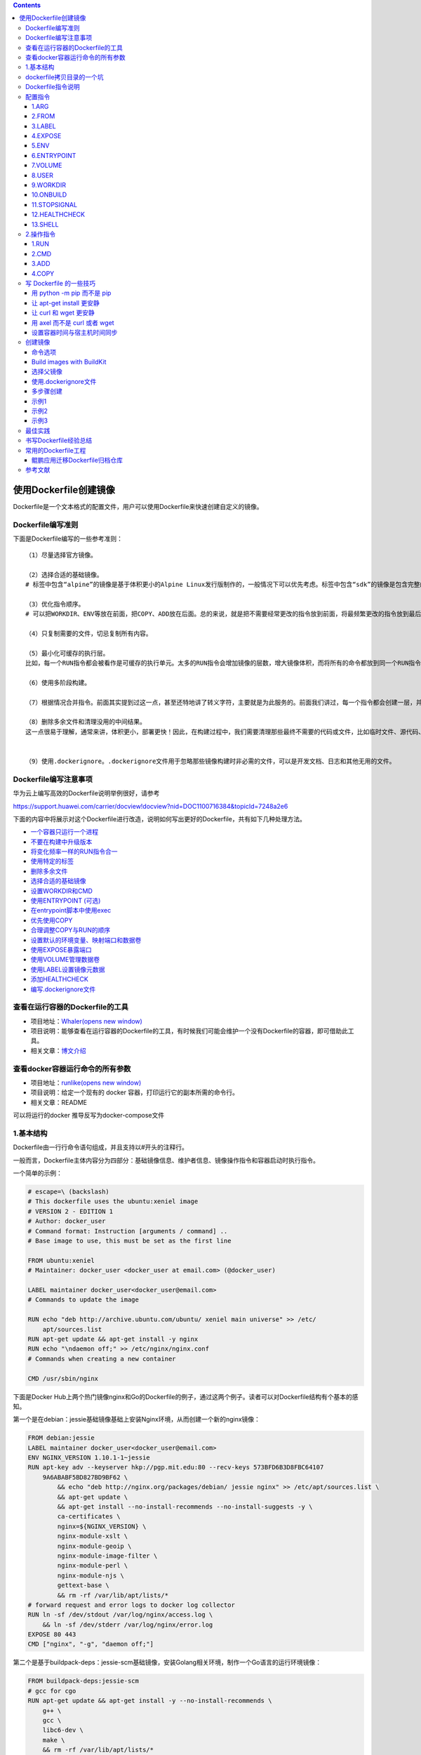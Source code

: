 .. role:: raw-latex(raw)
   :format: latex
..

.. contents::
   :depth: 3
..

使用Dockerfile创建镜像
======================

Dockerfile是一个文本格式的配置文件，用户可以使用Dockerfile来快速创建自定义的镜像。

Dockerfile编写准则
------------------

下面是Dockerfile编写的一些参考准则：

::

    （1）尽量选择官方镜像。

    （2）选择合适的基础镜像。
    # 标签中包含“alpine”的镜像是基于体积更小的Alpine Linux发行版制作的，一般情况下可以优先考虑。标签中包含“sdk”的镜像是包含完整的框架SDK的，往往体积比较大，如果仅用于运行托管，尽量选择带“runtime”的镜像

    （3）优化指令顺序。
    # 可以把WORKDIR、ENV等放在前面，把COPY、ADD放在后面。总的来说，就是把不需要经常更改的指令放到前面，将最频繁更改的指令放到最后面。

    （4）只复制需要的文件，切忌复制所有内容。

    （5）最小化可缓存的执行层。
    比如，每一个RUN指令都会被看作是可缓存的执行单元。太多的RUN指令会增加镜像的层数，增大镜像体积，而将所有的命令都放到同一个RUN指令中又会破坏缓存，从而延缓构建周期。

    （6）使用多阶段构建。

    （7）根据情况合并指令。前面其实提到过这一点，甚至还特地讲了转义字符，主要就是为此服务的。前面我们讲过，每一个指令都会创建一层，并构成新的镜像

    （8）删除多余文件和清理没用的中间结果。
    这一点很易于理解，通常来讲，体积更小，部署更快！因此，在构建过程中，我们需要清理那些最终不需要的代码或文件，比如临时文件、源代码、缓存等。


    （9）使用.dockerignore。.dockerignore文件用于忽略那些镜像构建时非必需的文件，可以是开发文档、日志和其他无用的文件。

Dockerfile编写注意事项
----------------------

华为云上编写高效的Dockerfile说明举例很好，请参考

https://support.huawei.com/carrier/docview!docview?nid=DOC1100716384&topicId=7248a2e6

下面的内容中将展示对这个Dockerfile进行改造，说明如何写出更好的Dockerfile，共有如下几种处理方法。

-  `一个容器只运行一个进程 <https://support.huawei.com/carrier/docview!docview?nid=DOC1100716384&topicId=7248a2e6#section3866856102318>`__
-  `不要在构建中升级版本 <https://support.huawei.com/carrier/docview!docview?nid=DOC1100716384&topicId=7248a2e6#section18561744132610>`__
-  `将变化频率一样的RUN指令合一 <https://support.huawei.com/carrier/docview!docview?nid=DOC1100716384&topicId=7248a2e6#section15178156172211>`__
-  `使用特定的标签 <https://support.huawei.com/carrier/docview!docview?nid=DOC1100716384&topicId=7248a2e6#section15775919162710>`__
-  `删除多余文件 <https://support.huawei.com/carrier/docview!docview?nid=DOC1100716384&topicId=7248a2e6#section9311112182818>`__
-  `选择合适的基础镜像 <https://support.huawei.com/carrier/docview!docview?nid=DOC1100716384&topicId=7248a2e6#section1572954810280>`__
-  `设置WORKDIR和CMD <https://support.huawei.com/carrier/docview!docview?nid=DOC1100716384&topicId=7248a2e6#section17213643122915>`__
-  `使用ENTRYPOINT
   (可选) <https://support.huawei.com/carrier/docview!docview?nid=DOC1100716384&topicId=7248a2e6#section19889751183011>`__
-  `在entrypoint脚本中使用exec <https://support.huawei.com/carrier/docview!docview?nid=DOC1100716384&topicId=7248a2e6#section33991267334>`__
-  `优先使用COPY <https://support.huawei.com/carrier/docview!docview?nid=DOC1100716384&topicId=7248a2e6#section855018507339>`__
-  `合理调整COPY与RUN的顺序 <https://support.huawei.com/carrier/docview!docview?nid=DOC1100716384&topicId=7248a2e6#section672916478354>`__
-  `设置默认的环境变量、映射端口和数据卷 <https://support.huawei.com/carrier/docview!docview?nid=DOC1100716384&topicId=7248a2e6#section1346617554368>`__
-  `使用EXPOSE暴露端口 <https://support.huawei.com/carrier/docview!docview?nid=DOC1100716384&topicId=7248a2e6#section0921161411501>`__
-  `使用VOLUME管理数据卷 <https://support.huawei.com/carrier/docview!docview?nid=DOC1100716384&topicId=7248a2e6#section8904184534812>`__
-  `使用LABEL设置镜像元数据 <https://support.huawei.com/carrier/docview!docview?nid=DOC1100716384&topicId=7248a2e6#section156282713712>`__
-  `添加HEALTHCHECK <https://support.huawei.com/carrier/docview!docview?nid=DOC1100716384&topicId=7248a2e6#section42461157193810>`__
-  `编写.dockerignore文件 <https://support.huawei.com/carrier/docview!docview?nid=DOC1100716384&topicId=7248a2e6#section1890015265187>`__

查看在运行容器的Dockerfile的工具
--------------------------------

-  项目地址：\ `Whaler(opens new
   window) <https://github.com/P3GLEG/Whaler>`__
-  项目说明：能够查看在运行容器的Dockerfile的工具，有时候我们可能会维护一个没有Dockerfile的容器，即可借助此工具。
-  相关文章：\ `博文介绍 <https://samaritan.ai/blog/reversing-docker-images-into-dockerfiles/>`__

查看docker容器运行命令的所有参数
--------------------------------

-  项目地址：\ `runlike(opens new
   window) <https://github.com/lavie/runlike>`__
-  项目说明：给定一个现有的 docker 容器，打印运行它的副本所需的命令行。
-  相关文章：README

可以将运行的docker 推导反写为docker-compose文件

1.基本结构
----------

Dockerfile由一行行命令语句组成，并且支持以#开头的注释行。

一般而言，Dockerfile主体内容分为四部分：基础镜像信息、维护者信息、镜像操作指令和容器启动时执行指令。

一个简单的示例：

.. code:: dockerfile

    # escape=\ (backslash)
    # This dockerfile uses the ubuntu:xeniel image
    # VERSION 2 - EDITION 1
    # Author: docker_user
    # Command format: Instruction [arguments / command] ..
    # Base image to use, this must be set as the first line

    FROM ubuntu:xeniel
    # Maintainer: docker_user <docker_user at email.com> (@docker_user)

    LABEL maintainer docker_user<docker_user@email.com>
    # Commands to update the image

    RUN echo "deb http://archive.ubuntu.com/ubuntu/ xeniel main universe" >> /etc/
        apt/sources.list
    RUN apt-get update && apt-get install -y nginx
    RUN echo "\ndaemon off;" >> /etc/nginx/nginx.conf
    # Commands when creating a new container

    CMD /usr/sbin/nginx

下面是Docker
Hub上两个热门镜像nginx和Go的Dockerfile的例子，通过这两个例子。读者可以对Dockerfile结构有个基本的感知。

第一个是在debian：jessie基础镜像基础上安装Nginx环境，从而创建一个新的nginx镜像：

.. code:: dockerfile

    FROM debian:jessie
    LABEL maintainer docker_user<docker_user@email.com>
    ENV NGINX_VERSION 1.10.1-1~jessie
    RUN apt-key adv --keyserver hkp://pgp.mit.edu:80 --recv-keys 573BFD6B3D8FBC64107
        9A6ABABF5BD827BD9BF62 \
            && echo "deb http://nginx.org/packages/debian/ jessie nginx" >> /etc/apt/sources.list \
            && apt-get update \
            && apt-get install --no-install-recommends --no-install-suggests -y \
            ca-certificates \
            nginx=${NGINX_VERSION} \
            nginx-module-xslt \
            nginx-module-geoip \
            nginx-module-image-filter \
            nginx-module-perl \
            nginx-module-njs \
            gettext-base \
            && rm -rf /var/lib/apt/lists/*
    # forward request and error logs to docker log collector
    RUN ln -sf /dev/stdout /var/log/nginx/access.log \
        && ln -sf /dev/stderr /var/log/nginx/error.log
    EXPOSE 80 443
    CMD ["nginx", "-g", "daemon off;"]

第二个是基于buildpack-deps：jessie-scm基础镜像，安装Golang相关环境，制作一个Go语言的运行环境镜像：

.. code:: dockerfile

    FROM buildpack-deps:jessie-scm
    # gcc for cgo
    RUN apt-get update && apt-get install -y --no-install-recommends \
        g++ \
        gcc \
        libc6-dev \
        make \
        && rm -rf /var/lib/apt/lists/*
    ENV GOLANG_VERSION 1.6.3
    ENV GOLANG_DOWNLOAD_URL https://golang.org/dl/go$GOLANG_VERSION.linux-amd64.tar.gz
    ENV GOLANG_DOWNLOAD_SHA256 cdde5e08530c0579255d6153b08fdb3b8e47caabbe717bc7bcd7561275a87aeb
    RUN curl -fsSL "$GOLANG_DOWNLOAD_URL" -o golang.tar.gz \
        && echo "$GOLANG_DOWNLOAD_SHA256  golang.tar.gz" | sha256sum -c - \
        && tar -C /usr/local -xzf golang.tar.gz \
        && rm golang.tar.gz
    ENV GOPATH /go
    ENV PATH $GOPATH/bin:/usr/local/go/bin:$PATH
    RUN mkdir -p "$GOPATH/src" "$GOPATH/bin" && chmod -R 777 "$GOPATH"
    WORKDIR $GOPATH
    COPY go-wrapper /usr/local/bin/

示例,基于centos7镜像再构建

::

    FROM centos:7
    MAINTAINER www.humingzhe.com
    RUN yum install -y gcc gcc-c++ make openssl-devel pcre-devel && yum clean all
    ADD nginx-1.12.1.tar.gz /tmp

    RUN cd /tmp/nginx-1.12.1 && \
        ./configure --prefix=/usr/local/nginx && \
        make -j 2 && \
        make install && \
        rm -rf /tmp/nginx-1.12.1* && \
        cp /usr/share/zoneinfo/Asia/Shanghai /etc/localtime && \
        echo 'Asia/Shanghai' >/etc/timezone

    COPY nginx.conf /usr/local/nginx/conf 
    COPY vhost/ /usr/local/nginx/conf 

    WORKDIR /usr/local/nginx
    EXPOSE 80
    CMD ["./sbin/nginx", "-g", "daemon off;"]

dockerfile拷贝目录的一个坑
--------------------------

    拷贝文件不需要写目标

.. code:: dockerfile

    # 拷贝文件
    FROM centos
    COPY 2.txt /usr/local/

    拷贝目录则需要这样写,目标,不然拷贝不进去

::

    # 拷贝目录
    FROM centos
    COPY mysql /usr/local/mysql

Dockerfile指令说明
------------------

Dockerfile中指令的一般格式为INSTRUCTION
arguments，包括“配置指令”（配置镜像信息）和“操作指令”（具体执行操作），参见表

Dockerfile中的指令及说明

.. figure:: ../_static/dockerfile001.png
   :alt: 

配置指令
--------

可参考文献：

`Dockerfile、Docker Compose file
参考文档 <https://juejin.cn/post/6844903958532587533#heading-25>`__

1.ARG
~~~~~

定义创建镜像过程中使用的变量。

格式为\ ``ARG<name>[=<default value>]``\ 。

在执行docker
build时，可以通过-build-arg[=]来为变量赋值。当镜像编译成功后，ARG指定的变量将不再存在（ENV指定的变量将在镜像中保留）。

Docker内置了一些镜像创建变量，用户可以直接使用而无须声明，包括（不区分大小写）HTTP\_PROXY、HTTPS\_PROXY、FTP\_PROXY、NO\_PROXY。

2.FROM
~~~~~~

指定所创建镜像的基础镜像。

格式为

``FROM<image>[AS<name>]``

或

``FROM<image>:<tag>[AS<name>]``

或

``FROM<image>@<digest>[AS<name>]``\ 。

任何Dockerfile中第一条指令必须为FROM指令。并且，如果在同一个Dockerfile中创建多个镜像时，可以使用多个FROM指令（每个镜像一次）。

为了保证镜像精简，可以选用体积较小的镜像如Alpine或Debian作为基础镜像。例如：

.. code:: dockerfile

    ARG VERSION=9.3
    FROM debian:${VERSION}

    #示例
    FROM scratch
    .....

3.LABEL
~~~~~~~

LABEL指令可以为生成的镜像添加元数据标签信息。这些信息可以用来辅助过滤出特定镜像。

格式为\ ``LABEL<key>=<value><key>=<value><key>=<value>``...。

例如：

.. code:: dockerfile

    LABEL "com.example.vendor"="ACME Incorporated"
    LABEL com.example.label-with-value="foo"
    LABEL version="1.0"
    LABEL description="This text illustrates \
    that label-values can span multiple lines."

在镜像构建后并成功运行容器，可以通过 ``inspect`` 查看

::

    # docker image inspect --format='' myimage
    {
      "com.example.vendor": "ACME Incorporated",
      "com.example.label-with-value": "foo",
      "version": "1.0",
      "description": "This text illustrates that label-values can span multiple lines."
    }

如果要声明作者，语法为

::

    LABEL maintainer="SvenDowideit@home.org.au"

4.EXPOSE
~~~~~~~~

声明镜像内服务监听的端口。

格式为\ ``EXPOSE <port> [<port>/<protocol>...]``\ 。

例如：

::

    EXPOSE 22 80 8443

注意该指令只是起到声明作用，并不会自动完成端口映射。

如果要映射端口出来，在启动容器时可以使用-P参数（Docker主机会自动分配一个宿主机的临时端口）或-p
HOST\_PORT：CONTAINER\_PORT参数（具体指定所映射的本地端口）。

5.ENV
~~~~~

指定环境变量，在镜像生成过程中会被后续RUN指令使用，在镜像启动的容器中也会存在。

格式为

``ENV <key> <value>``

或

``ENV <key>=<value>...``\ 。

例如：

.. code:: dockerfile

    ENV APP_VERSION=1.0.0
    ENV APP_HOME=/usr/local/app
    ENV PATH $PATH:/usr/local/bin

    ENV MY_NAME="John Doe"
    ENV MY_DOG=Rex\ The\ Dog
    ENV MY_CAT=fluffy

指令指定的环境变量在运行时可以被覆盖掉，如

``docker run--env<key>=<value>built_image``\ 。

注意当一条ENV指令中同时为多个环境变量赋值并且值也是从环境变量读取时，会为变量都赋值后再更新。如下面的指令，最终结果为key1=value1
key2=value2：

.. code:: dockerfile

    ENV key1=value2
    ENV key1=value1 key2=${key1}

6.ENTRYPOINT
~~~~~~~~~~~~

指定镜像的默认入口命令，该入口命令会在启动容器时作为根命令执行，所有传入值作为该命令的参数。

支持两种格式：

::

    ·ENTRYPOINT ["executable"，"param1"，"param2"]：exec调用执行；

    ·ENTRYPOINT command param1 param2：shell中执行。

此时，CMD指令指定值将作为根命令的参数。
每个Dockerfile中只能有一个ENTRYPOINT，当指定多个时，只有最后一个起效。在运行时，可以被--entrypoint参数覆盖掉，如docker
run--entrypoint。

7.VOLUME
~~~~~~~~

创建一个数据卷挂载点。 格式为\ ``VOLUME ["/data"]``\ 。

运行容器时可以从本地主机或其他容器挂载数据卷，一般用来存放数据库和需要保持的数据等。

8.USER
~~~~~~

指定运行容器时的用户名或UID，后续的RUN等指令也会使用指定的用户身份。

格式为\ ``USER daemon``\ 。

当服务不需要管理员权限时，可以通过该命令指定运行用户，并且可以在Dockerfile中创建所需要的用户。例如：

.. code:: shell

    RUN groupadd -r postgres && useradd --no-log-init -r -g postgres postgres

要临时获取管理员权限可以使用gosu命令。

9.WORKDIR
~~~~~~~~~

``WORKDIR`` 指令为 ``Dockerfile`` 中的任何 ``RUN`` 、 ``CMD`` 、
``ENTRYPOINT`` 、 ``COPY`` 和 ``ADD``
指令设置工作目录。如果工作目录不存在，即使它没有在后续的 ``Dockerfile``
指令中使用，它也会被创建

格式为\ ``WORKDIR /path/to/workdir``\ 。

``WORKDIR`` 指令可以在 ``Dockerfile``
中使用多次。如果提供了一个相对路径，它将相对于前一个 ``WORKDIR``
指令的路径，语法为

.. code:: shell

    WORKDIR /a
    WORKDIR b
    WORKDIR c
    RUN pwd

则最终路径为/a/b/c。
因此，为了避免出错，推荐WORKDIR指令中只使用绝对路径。

``WORKDIR`` 指令也可以解析之前使用 ``ENV`` 设置的环境变量，只能使用在
``Dockerfile`` 中显式设置的环境变量，语法为

::

    ENV DIRPATH=/path
    WORKDIR $DIRPATH/$DIRNAME
    RUN pwd

这里的最终路径是 ``/path/$DIRNAME``

10.ONBUILD
~~~~~~~~~~

指定当基于所生成镜像创建子镜像时，自动执行的操作指令。

格式为\ ``ONBUILD [INSTRUCTION]``\ 。
例如，使用如下的Dockerfile创建父镜像ParentImage，指定ONBUILD指令：

.. code:: shell

    # Dockerfile for ParentImage
    [...]
    ONBUILD ADD . /app/src
    ONBUILD RUN /usr/local/bin/python-build --dir /app/src
    [...]

使用docker build命令创建子镜像ChildImage时（FROM
ParentImage），会首先执行ParentImage中配置的ONBUILD指令：

.. code:: shell

    # Dockerfile for ChildImage
    FROM ParentImage

等价于在ChildImage的Dockerfile中添加了如下指令：

.. code:: shell

    #Automatically run the following when building ChildImage
    ADD . /app/src
    RUN /usr/local/bin/python-build --dir /app/src
    ...

由于ONBUILD指令是隐式执行的，推荐在使用它的镜像标签中进行标注，例如ruby：2.1-onbuild。
ONBUILD指令在创建专门用于自动编译、检查等操作的基础镜像时，十分有用。

11.STOPSIGNAL
~~~~~~~~~~~~~

指定所创建镜像启动的容器接收退出的信号值：

::

    STOPSIGNAL signal

12.HEALTHCHECK
~~~~~~~~~~~~~~

配置所启动容器如何进行健康检查（如何判断健康与否），自Docker
1.12开始支持。

格式有两种：

::

    ·HEALTHCHECK[OPTIONS]CMD command：根据所执行命令返回值是否为0来判断；

    ·HEALTHCHECK NONE：禁止基础镜像中的健康检查。

OPTION支持如下参数：

::

    ·-interval=DURATION（default：30s）：过多久检查一次；

    ·-timeout=DURATION（default：30s）：每次检查等待结果的超时；

    ·-retries=N（default：3）：如果失败了，重试几次才最终确定失败。

13.SHELL
~~~~~~~~

指定其他命令使用shell时的默认shell类型：

::

    SHELL ["executable", "parameters"]

默认值为\ ``["/bin/sh"，"-c"]``\ 。

``注意``
``对于Windows系统，Shell路径中使用了“\”作为分隔符，建议在Dockerfile开头添加#escape='来指定转义符。``

2.操作指令
----------

1.RUN
~~~~~

运行指定命令。

格式为

``RUN <command>``

或

``RUN ["executable"，"param1"，"param2"]``\ 。

注意后者指令会被解析为JSON数组，因此必须用双引号。前者默认将在shell终端中运行命令，即/bin/sh-c；后者则使用exec执行，不会启动shell环境。

在 ``RUN`` 命令中也可以使用 ``exec`` 格式来避免 ``shell``
字符串损坏，语法为

指定使用其他终端类型可以通过第二种方式实现，

例如\ ``RUN ["/bin/bash"，"-c"，"echo hello"]``\ 。

每条RUN指令将在当前镜像基础上执行指定命令，并提交为新的镜像层。当命令较长时可以使用:raw-latex:`\来换行`。例如：

.. code:: dockerfile

    RUN apt-get update \
        && apt-get install -y libsnappy-dev zlib1g-dev libbz2-dev \
        && rm -rf /var/cache/apt \
        && rm -rf /var/lib/apt/lists/*

``RUN`` 作为 ``Dockerfile`` 中最为常用的指令，在使用时有以下建议：

-  在 ``RUN``
   指令执行过程中，产生的中间镜像会被当做缓存在下一次构建时使用，如果不想使用缓存，使其失效，可以在
   ``build`` 时添加 ``--no-cache``

-  尽量把所有的 ``RUN`` 指令写到一起，如果是多条 ``shell``
   命令，可以不用每条命令都添加 ``RUN`` ，更好的做法是通过 ``\``
   换行，通过 ``&&``
   连接多个指令，这样对构建生成的镜像的大小优化是很有帮助的，语法为

``RUN set -x && \       yum install -y epel-release \       make \       gcc \       gcc-c++``

2.CMD
~~~~~

CMD指令用来指定启动容器时默认执行的命令。

支持三种格式：

.. code:: shell

    ·CMD["executable"，"param1"，"param2"]：
    # 相当于执行executable param1 param2，推荐方式；

    ·CMD command param1 param2：
    # 在默认的Shell中执行，提供给需要交互的应用；

    ·CMD["param1"，"param2"]：
    # 提供给ENTRYPOINT的默认参数。

每个Dockerfile只能有一条CMD命令。如果指定了多条命令，只有最后一条会被执行。

如果用户启动容器时候手动指定了运行的命令（作为run命令的参数），则会覆盖掉CMD指定的命令。

示例:

.. code:: shell

    CMD ["c:\\Apache24\\bin\\httpd.exe", "-w"]
    CMD c:\\Apache24\\bin\\httpd.exe -w

3.ADD
~~~~~

ADD指令与COPY指令非常类似，它包含了更多的功能，除了将文件从主机复制到容器镜像外，ADD指令还可以使用URL规范从远程位置复制文件。
格式为

``ADD <src> <dest>``\ 。

该命令将复制指定的路径下内容到容器中的路径下。

其中可以是Dockerfile所在目录的一个相对路径（文件或目录）；也可以是一个URL；还可以是一个tar文件（自动解压为目录）可以是镜像内绝对路径，或者相对于工作目录（WORKDIR）的相对路径。

路径支持正则格式，例如：

::

    ADD *.c /code/

4.COPY
~~~~~~

``COPY`` 和 ``ADD``
都是用于在构建时往镜像中复制文件或目录的，并且两者都支持在复制时修改文件或目录的属主和属组，语法为

::

    ADD [--chown=<user>:<group>] <src>... <dest>
    ADD [--chown=<user>:<group>] ["<src>",... "<dest>"]
    COPY [--chown=<user>:<group>] <src>... <dest>
    COPY [--chown=<user>:<group>] ["<src>",... "<dest>"]

复制内容到镜像。 格式为

``COPY <src> <dest>``

复制本地主机的（为Dockerfile所在目录的相对路径，文件或目录）下内容到镜像中的。目标路径不存在时，会自动创建。

路径同样支持正则格式。
COPY与ADD指令功能类似，当使用本地目录为源目录时，推荐使用COPY。

两者的使用差不多，但 ``ADD`` 功能更丰富

-  支持URL

例如源路径是文件的 ``URL``
链接，构建时自动进行下载，下载后放到目标路径下，文件权限为 ``600``

-  压缩包自动解压

例如 ``tar`` 、 ``gzip`` 、 ``bzip2`` 、 ``xz`` 格式的压缩包， ``ADD``
指令将会自动解压缩这个压缩文件到目标路径去

写 Dockerfile 的一些技巧
------------------------

用 python -m pip 而不是 pip
~~~~~~~~~~~~~~~~~~~~~~~~~~~

::

    # 升级 pip,让 pip install 更安静,--quiet 参数
    python -m pip install --quiet --upgrade pip

让 apt-get install 更安静
~~~~~~~~~~~~~~~~~~~~~~~~~

::

    #我们用 -qq 命令，甚至重定向输出到 /dev/null 让它更安静。
    apt-get -qq update
    apt-get -qq install -y curl > /dev/null

让 curl 和 wget 更安静
~~~~~~~~~~~~~~~~~~~~~~

::

    # 首先，如果要下载文件，curl 和 wget 二选一即可。如果用 curl，可以用 --silent 参数。
    curl -sLO https://storage.googleapis.com/minikube/releases/latest/minikube-linux-amd64

    #wget 有 --quiet 参数。
    wget -q https://storage.googleapis.com/minikube/releases/latest/minikube-linux-amd64

用 axel 而不是 curl 或者 wget
~~~~~~~~~~~~~~~~~~~~~~~~~~~~~

对于身处国内的开发者，axel 完全可以取代 curl 以及 wget

::

    cho "Install Go compiler ..."

    GO_MIRROR_0="http://mirrors.ustc.edu.cn/golang/go1.13.4.linux-amd64.tar.gz"

    GO_MIRROR_1="https://dl.google.com/go/go1.13.4.linux-amd64.tar.gz"

    axel --quiet --output go.tar.gz $GO_MIRROR_0 $GO_MIRROR_1

设置容器时间与宿主机时间同步
~~~~~~~~~~~~~~~~~~~~~~~~~~~~

::

    #设置容器时间与宿主机时间同步
    RUN /bin/cp /usr/share/zoneinfo/Asia/Shanghai /etc/localtime && echo 'Asia/Shanghai' >/etc/timezone

创建镜像
--------

编写完成Dockerfile之后，可以通过

``docker [image] build``\ 命令来创建镜像。

基本的格式为\ ``docker build [OPTIONS]PATH|URL|-``\ 。

该命令将读取指定路径下（包括子目录）的Dockerfile，并将该路径下所有数据作为上下文（Context）发送给Docker服务端。Docker服务端在校验Dockerfile格式通过后，逐条执行其中定义的指令，碰到ADD、COPY和RUN指令会生成一层新的镜像。最终如果创建镜像成功，会返回最终镜像的ID。

如果上下文过大，会导致发送大量数据给服务端，延缓创建过程。因此除非是生成镜像所必需的文件，不然不要放到上下文路径下。如果使用非上下文路径下的Dockerfile，可以通过-f选项来指定其路径。

要指定生成镜像的标签信息，可以通过-t选项。该选项可以重复使用多次为镜像一次添加多个名称。

例如，上下文路径为/tmp/docker\_builder/，并且希望生成镜像标签为builder/first\_image:1.0.0，可以使用下面的命令：

::

    $ docker build -t builder/first_image:1.0.0 /tmp/docker_builder/

命令选项
~~~~~~~~

``docker [image] build``

命令支持一系列的选项，可以调整创建镜像过程的行为，参见表。

创建镜像的命令选项及说明

.. figure:: ../_static/dockerfile02.png
   :alt: 

.. figure:: ../_static/dockerfile03.png
   :alt: 

Build images with BuildKit
~~~~~~~~~~~~~~~~~~~~~~~~~~

安装buildx
^^^^^^^^^^

::

    $ export DOCKER_BUILDKIT=1
    $ docker build --platform=local -o . git://github.com/docker/buildx
    $ mkdir -p ~/.docker/cli-plugins
    $ mv buildx ~/.docker/cli-plugins/docker-buildx

① 第一种方式使用BuildKit特性，设置环境变量

::

     DOCKER_BUILDKIT=1 docker build .

下面的示例Dockerfile使用一个单独的阶段来收集要导出的生成文件：

示例1

::

    FROM
    Learn more about the "FROM" Dockerfile command.
     golang AS build-stage
    RUN go get -u github.com/LK4D4/vndr

    FROM scratch AS export-stage
    COPY --from=build-stage /go/bin/vndr /

示例2

.. code:: dockerfile

    FROM nodejs:buster-slimv1.0 AS builder
    MAINTAINER 1879324764@qq.com

    COPY sources.list /etc/apt/sources.list
    COPY gitee-ent-web /home/gitee-ent-web

    RUN set -eux;\
        apt-get update && \
        apt-get install -y wget git && \
        cd /home/gitee-ent-web && \
        yarn install && \
        yarn run build-i18n && \
        yarn run build-vendor && \
        yarn web:prod-ci-runjs

    FROM scratch AS export-stage
    COPY --from=builder /home/gitee-ent-web/dist ./dist

② 第二种方式使用BuildKit特性

::

    docker buildx build -o out .

下面命令会在当前out目录下生成输出的文件，out如果不存在会自动创建

::

    DOCKER_BUILDKIT=1 docker build -o out .
    或者

    # 直接使用 docker buildx build 命令构建镜像。
    docker buildx build -o out .

**一个go编译环境的例子**

.. code:: bash

    $ ls
    Dockerfile  go.mod  main.go

    $ cat Dockerfile
    FROM golang:1.12-alpine as dev
    RUN apk add --no-cache git ca-certificates
    RUN adduser -D appuser
    WORKDIR /src
    COPY . /src/
    CMD CGO_ENABLED=0 go build -o app . && ./app

    FROM dev as build
    RUN CGO_ENABLED=0 go build -o app .
    USER appuser
    CMD [ "./app" ]

    FROM scratch as release
    COPY --from=build /etc/passwd /etc/group /etc/
    COPY --from=build /src/app /app
    USER appuser
    CMD [ "/app" ]

    FROM scratch as artifact
    COPY --from=build /src/app /app

    FROM release

.. code:: bash

    $ DOCKER_BUILDKIT=1 docker build --target artifact --output type=local,dest=. .
    或者
    $ docker buildx build  --output type=local,dest=path/to/output-dir

After the build was complete the ``app`` binary was exported:

::

    $ ls
    Dockerfile  app  go.mod  main.go

    $ ./app
    Ready to receive requests on port 8080

选择父镜像
~~~~~~~~~~

大部分情况下，生成新的镜像都需要通过FROM指令来指定父镜像。父镜像是生成镜像的基础，会直接影响到所生成镜像的大小和功能。

用户可以选择两种镜像作为父镜像，一种是所谓的基础镜像（baseimage），另外一种是普通的镜像（往往由第三方创建，基于基础镜像）。

基础镜像比较特殊，其Dockerfile中往往不存在FROM指令，或者基于scratch镜像（FROM
scratch），这意味着其在整个镜像树中处于根的位置。

下面的Dockerfile定义了一个简单的基础镜像，将用户提前编译好的二进制可执行文件binary复制到镜像中，运行容器时执行binary命令：

.. code:: shell

    FROM scratch
    ADD binary /
    CMD ["/binary"]

普通镜像也可以作为父镜像来使用，包括常见的busybox、debian、ubuntu等。

Docker不同类型镜像之间的继承关系如图

镜像的继承关系

.. figure:: ../_static/docker_jicheng001.png
   :alt: 

使用.dockerignore文件
~~~~~~~~~~~~~~~~~~~~~

可以通过.dockerignore文件（每一行添加一条匹配模式）来让Docker忽略匹配路径或文件，在创建镜像时候不将无关数据发送到服务端。

例如下面的例子中包括了6行忽略的模式（第一行为注释）：

.. code:: shell

    # .dockerignore 文件中可以定义忽略模式
    */temp* 
    */*/temp* 
    tmp?
    ~*
    Dockerfile
    !README.md

·dockerignore文件中模式语法支持Golang风格的路径正则格式：

.. code:: shell

    ·“*”表示任意多个字符；
    ·“？”代表单个字符；
    ·“！”表示不匹配（即不忽略指定的路径或文件）。

多步骤创建
~~~~~~~~~~

自17.05版本开始，Docker支持多步骤镜像创建（Multi-stage
build）特性，可以精简最终生成的镜像大小。

对于需要编译的应用（如C、Go或Java语言等）来说，通常情况下至少需要准备两个环境的Docker镜像：

·编译环境镜像：包括完整的编译引擎、依赖库等，往往比较庞大。作用是编译应用为二进制文件；

·运行环境镜像：利用编译好的二进制文件，运行应用，由于不需要编译环境，体积比较小。

使用多步骤创建，可以在保证最终生成的运行环境镜像保持精简的情况下，使用单一的Dockerfile，降低维护复杂度。

以Go语言应用为例。创建干净目录，进入到目录中，创建main.go文件，内容为：

.. code:: shell

    // main.go will output "Hello, Docker"
    package main
    import (
        "fmt"
    )
    func main() {
        fmt.Println("Hello, Docker")
    }

创建Dockerfile，使用golang：1.9镜像编译应用二进制文件为app，使用精简的镜像alpine：latest作为运行环境。Dockerfile完整内容为：

.. code:: dockerfile

    FROM golang:1.9 as builder # define stage name as builder
    RUN mkdir -p /go/src/test
    WORKDIR /go/src/test
    COPY main.go .
    RUN CGO_ENABLED=0 GOOS=linux go build -o app .
    FROM alpine:latest
    RUN apk --no-cache add ca-certificates
    WORKDIR /root/
    COPY --from=builder /go/src/test/app . # copy file from the builder stage
    CMD ["./app"]

执行如下命令创建镜像，并运行应用：

.. code:: shell

    $ docker build -t yeasy/test-multistage:latest .
    Sending build context to Docker daemon  3.072kB
    Step 1/10 : FROM golang:1.9
    ...
    Successfully built 5fd0cb93dda0
    Successfully tagged yeasy/test-multistage:latest
    $ docker run --rm yeasy/test-multistage:latest
    Hello, Docker

查看生成的最终镜像，大小只有6.55 MB：

.. code:: shell

    $ docker images|grep test-multistage
    yeasy/test-multistage   latest              0f21ba20dc58        About a minute ago   8.02MB

示例1
~~~~~

::

    FROM centos:7.1.1503                     #表示此镜像以centos:7.1.1503为基础镜像
    RUN mkdir -p /usr/local/mongodb/data \   #创建文件夹，存放数据和依赖文件，建议多个命令写成一条，可减少镜像大小
     && mkdir -p /usr/local/mongodb/bin \ 
     && mkdir -p /root/apache-tomcat-7.0.82 \ 
     && mkdir -p /root/jdk1.8.0_151
    COPY ./apache-tomcat-7.0.82 /root/apache-tomcat-7.0.82 #将apache-tomcat-7.0.82目录下的文件拷贝到容器目录下
    COPY ./jdk1.8.0_151 /root/jdk1.8.0_151                 #将jdk1.8.0_151目录下的文件拷贝到容器目录下
    COPY ./start_tomcat_and_mongo.sh /root/                #将start_tomcat_and_mongo.sh拷贝到容器/root/目录下
       
    RUN chown root:root -R /root \                    
     && echo "JAVA_HOME=/root/jdk1.8.0_151 " >> /etc/profile  \      #注入JAVA环境变量
     && echo "PATH=\$JAVA_HOME/bin:$PATH " >> /etc/profile  \ 
     && echo "CLASSPATH=.:\$JAVA_HOME/lib/dt.jar:\$JAVA_HOME/lib/tools.jar" >> /etc/profile  \ 
     && chmod +x /root \ 
     && chmod +x /root/start_tomcat_and_mongo.sh
      
    ENTRYPOINT ["/root/start_tomcat_and_mongo.sh"]    #容器启动的时候会自动运行start_tomcat_and_mongo.sh里面的命令，可以一条可以多条，也可以是一个脚本

示例2
~~~~~

::

    FROM ubuntu:18.04

    ARG TF_PKG=tensorflow-cpu==1.15.0
    ARG HOST_ASCEND_BASE=/usr/local/Ascend
    ARG NNAE_PATH=/usr/local/Ascend/nnae/latest
    ARG TF_PLUGIN_PATH=/usr/local/Ascend/tfplugin/latest
    ARG INSTALL_ASCEND_PKGS_SH=install_ascend_pkgs.sh
    ARG PREBUILD_SH=prebuild.sh
    ARG POSTBUILD_SH=postbuild.sh
    WORKDIR /tmp
    COPY . ./

    # 触发prebuild.sh
    RUN bash -c "test -f $PREBUILD_SH && bash $PREBUILD_SH || true"

    ENV http_proxy http://xxx.xxx.xxx.xxx:xxx
    ENV https_proxy http://xxx.xxx.xxx.xxx:xxx

    # 系统包
    RUN apt update && \
        apt install --no-install-recommends \
            python3.7 python3.7-dev \
            curl g++ pkg-config unzip \
            libblas3 liblapack3 liblapack-dev \
            libblas-dev gfortran libhdf5-dev \
            libffi-dev libicu60 libxml2 -y

    # 配置python pip源
    RUN mkdir -p ~/.pip \
    && echo '[global] \n\
    index-url=https://pypi.doubanio.com/simple/\n\
    trusted-host=pypi.doubanio.com' >> ~/.pip/pip.conf

    # pip3.7
    RUN curl -k https://bootstrap.pypa.io/get-pip.py -o get-pip.py && \
        cd /tmp && \
        apt-get download python3-distutils && \
        dpkg-deb -x python3-distutils_*.deb / && \
        rm python3-distutils_*.deb && \
        cd - && \
        python3.7 get-pip.py && \
        rm get-pip.py

    # HwHiAiUser, hwMindX
    RUN useradd -d /home/hwMindX -u 9000 -m -s /bin/bash hwMindX && \
        useradd -d /home/HwHiAiUser -u 1000 -m -s /bin/bash HwHiAiUser && \
        usermod -a -G HwHiAiUser hwMindX

    # python包
    RUN pip3.7 install numpy && \
        pip3.7 install decorator && \
        pip3.7 install sympy==1.4 && \
        pip3.7 install cffi==1.12.3 && \
        pip3.7 install pyyaml && \
        pip3.7 install pathlib2 && \
        pip3.7 install grpcio && \
        pip3.7 install grpcio-tools && \
        pip3.7 install protobuf && \
        pip3.7 install scipy && \
        pip3.7 install requests

    # Ascend包
    RUN bash $INSTALL_ASCEND_PKGS_SH

    # TF安装
    ENV LD_LIBRARY_PATH=\
    /usr/lib/x86_64-linux-gnu/hdf5/serial:\
    $HOST_ASCEND_BASE/add-ons:\
    $NNAE_PATH/fwkacllib/lib64:\
    $HOST_ASCEND_BASE/driver/lib64/common:\
    $HOST_ASCEND_BASE/driver/lib64/driver:$LD_LIBRARY_PATH

    RUN pip3.7 install $TF_PKG

    # 环境变量
    ENV GLOG_v=2
    ENV TBE_IMPL_PATH=$NNAE_PATH/opp/op_impl/built-in/ai_core/tbe
    ENV TF_PLUGIN_PKG=$TF_PLUGIN_PATH/tfplugin/python/site-packages
    ENV FWK_PYTHON_PATH=$NNAE_PATH/fwkacllib/python/site-packages
    ENV PATH=$NNAE_PATH/fwkacllib/ccec_compiler/bin:$PATH
    ENV ASCEND_OPP_PATH=$NNAE_PATH/opp
    ENV PYTHONPATH=\
    $FWK_PYTHON_PATH:\
    $FWK_PYTHON_PATH/auto_tune.egg:\
    $FWK_PYTHON_PATH/schedule_search.egg:\
    $TF_PLUGIN_PKG:\
    $TBE_IMPL_PATH:\
    $PYTHONPATH

    ENV http_proxy ""
    ENV https_proxy ""

    # 触发postbuild.sh
    RUN bash -c "test -f $POSTBUILD_SH && bash $POSTBUILD_SH || true" && \
        rm $POSTBUILD_SH

示例3
~~~~~

安装tomcat docker

::

    FROM openjdk:11-jre

    ENV PATH /usr/local/tomee/bin:$PATH
    RUN mkdir -p /usr/local/tomee

    WORKDIR /usr/local/tomee

    COPY apache-tomee-8.0.1-plus.tar.gz /usr/local/tomee

    ENV TOMEE_VER 8.0.1
    ENV TOMEE_BUILD plus

    RUN set -x \
        && tar -zxf apache-tomee-8.0.1-plus.tar.gz \
        && mv apache-tomee-${TOMEE_BUILD}-${TOMEE_VER}/* /usr/local/tomee \
        && rm -Rf apache-tomee-${TOMEE_BUILD}-${TOMEE_VER} \
        && rm bin/*.bat \
        && rm apache-tomee-8.0.1-plus.tar.gz*
    #   && useradd -g root tomee \
    #   && chown -R tomee:root /usr/local/tomee \
    #   && chmod -R g=u /usr/local/tomee

    #USER tomee
    EXPOSE 8080
    CMD ["catalina.sh", "run"]

更多参考案例

https://support.huaweicloud.com/usermanual-mindxdl202/atlasmindx\_02\_0060.html

最佳实践
--------

所谓最佳实践，就是从需求出发，来定制适合自己、高效方便的镜像。

首先，要尽量吃透每个指令的含义和执行效果，多编写一些简单的例子进行测试，弄清楚了再撰写正式的Dockerfile。此外，Docker
Hub官方仓库中提供了大量的优秀镜像和对应的Dockefile，可以通过阅读它们来学习如何撰写高效的Dockerfile。

书写Dockerfile经验总结
----------------------

笔者在应用过程中，也总结了一些实践经验。建议读者在生成镜像过程中，尝试从如下角度进行思考，完善所生成镜像：

.. code:: shell

    ·精简镜像用途：尽量让每个镜像的用途都比较集中单一，避免构造大而复杂、多功能的镜像；

    ·选用合适的基础镜像：容器的核心是应用。选择过大的父镜像（如Ubuntu系统镜像）会造成最终生成应用镜像的臃肿，推荐选用瘦身过的应用镜像（如node：slim），或者较为小巧的系统镜像（如alpine、busybox或debian）；

    ·提供注释和维护者信息：Dockerfile也是一种代码，需要考虑方便后续的扩展和他人的使用；

    ·正确使用版本号：使用明确的版本号信息，如1.0，2.0，而非依赖于默认的latest。通过版本号可以避免环境不一致导致的问题；

    ·减少镜像层数：如果希望所生成镜像的层数尽量少，则要尽量合并RUN、ADD和COPY指令。通常情况下，多个RUN指令可以合并为一条RUN指令；

    ·恰当使用多步骤创建（17.05+版本支持）：通过多步骤创建，可以将编译和运行等过程分开，保证最终生成的镜像只包括运行应用所需要的最小化环境。当然，用户也可以通过分别构造编译镜像和运行镜像来达到类似的结果，但这种方式需要维护多个Dockerfile。

    ·使用.dockerignore文件：使用它可以标记在执行docker build时忽略的路径和文件，避免发送不必要的数据内容，从而加快整个镜像创建过程。

    ·及时删除临时文件和缓存文件：特别是在执行apt-get指令后，/var/cache/apt下面会缓存了一些安装包；

    ·提高生成速度：如合理使用cache，减少内容目录下的文件，或使用.dockerignore文件指定等；

    ·调整合理的指令顺序：在开启cache的情况下，内容不变的指令尽量放在前面，这样可以尽量复用；

    ·减少外部源的干扰：如果确实要从外部引入数据，需要指定持久的地址，并带版本信息等，让他人可以复用而不出错。

常用的Dockerfile工程
--------------------

https://github.com/dockerfile

-  `ubuntu <https://github.com/dockerfile/ubuntu>`__
-  `ubuntu-desktop <https://github.com/dockerfile/ubuntu-desktop>`__
-  `nginx <https://github.com/dockerfile/nginx>`__
-  `java <https://github.com/dockerfile/java>`__
-  `ansible <https://github.com/dockerfile/ansible>`__
-  `ruby <https://github.com/dockerfile/ruby>`__

**参考docker-library**

https://github.com/docker-library?page=1

鲲鹏应用迁移Dockerfile归档仓库
~~~~~~~~~~~~~~~~~~~~~~~~~~~~~~

https://gitee.com/kunpeng-app-migration/dockerfiles/blob/develop/README.md

常用Dockerfile例子

https://gitee.com/gaork/dockerfiles/blob/master/centos-base/docker\_files/Dockerfile

https://gitee.com/single\_yang/Dockerfile?\_from=gitee\_search

参考文献
--------

https://www.cnblogs.com/zhuochong/p/10062884.html
